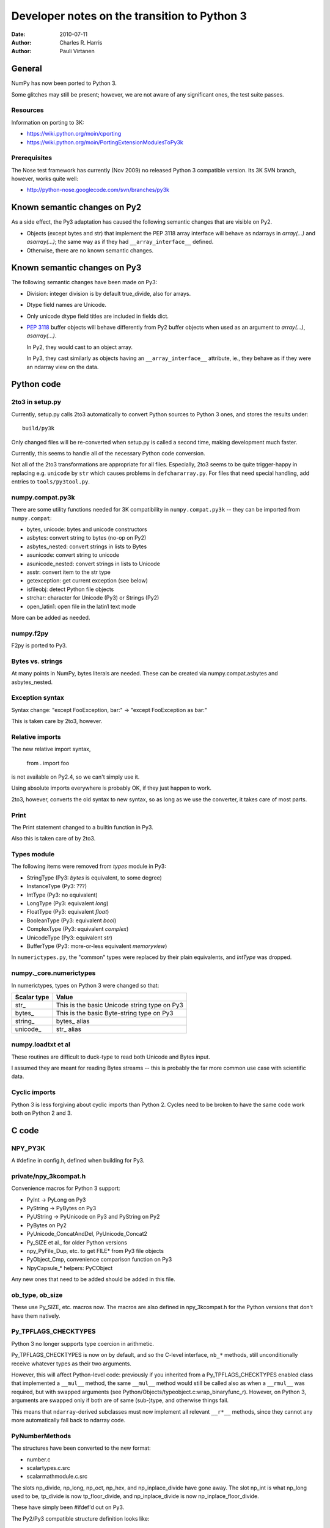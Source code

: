 .. -*-rst-*-

*********************************************
Developer notes on the transition to Python 3
*********************************************

:date: 2010-07-11
:author: Charles R. Harris
:author: Pauli Virtanen

General
=======

NumPy has now been ported to Python 3.

Some glitches may still be present; however, we are not aware of any
significant ones, the test suite passes.


Resources
---------

Information on porting to 3K:

- https://wiki.python.org/moin/cporting
- https://wiki.python.org/moin/PortingExtensionModulesToPy3k


Prerequisites
-------------

The Nose test framework has currently (Nov 2009) no released Python 3
compatible version. Its 3K SVN branch, however, works quite well:

- http://python-nose.googlecode.com/svn/branches/py3k


Known semantic changes on Py2
=============================

As a side effect, the Py3 adaptation has caused the following semantic
changes that are visible on Py2.

* Objects (except bytes and str) that implement the PEP 3118 array interface
  will behave as ndarrays in `array(...)` and `asarray(...)`; the same way
  as if they had ``__array_interface__`` defined.

* Otherwise, there are no known semantic changes.


Known semantic changes on Py3
=============================

The following semantic changes have been made on Py3:

* Division: integer division is by default true_divide, also for arrays.

* Dtype field names are Unicode.

* Only unicode dtype field titles are included in fields dict.

* :pep:`3118` buffer objects will behave differently from Py2 buffer objects
  when used as an argument to `array(...)`, `asarray(...)`.

  In Py2, they would cast to an object array.

  In Py3, they cast similarly as objects having an
  ``__array_interface__`` attribute, ie., they behave as if they were
  an ndarray view on the data.



Python code
===========


2to3 in setup.py
----------------

Currently, setup.py calls 2to3 automatically to convert Python sources
to Python 3 ones, and stores the results under::

    build/py3k

Only changed files will be re-converted when setup.py is called a second
time, making development much faster.

Currently, this seems to handle all of the necessary Python code
conversion.

Not all of the 2to3 transformations are appropriate for all files.
Especially, 2to3 seems to be quite trigger-happy in replacing e.g.
``unicode`` by ``str`` which causes problems in ``defchararray.py``.
For files that need special handling, add entries to
``tools/py3tool.py``.



numpy.compat.py3k
-----------------

There are some utility functions needed for 3K compatibility in
``numpy.compat.py3k`` -- they can be imported from ``numpy.compat``:

- bytes, unicode: bytes and unicode constructors
- asbytes: convert string to bytes (no-op on Py2)
- asbytes_nested: convert strings in lists to Bytes
- asunicode: convert string to unicode
- asunicode_nested: convert strings in lists to Unicode
- asstr: convert item to the str type
- getexception: get current exception (see below)
- isfileobj: detect Python file objects
- strchar: character for Unicode (Py3) or Strings (Py2)
- open_latin1: open file in the latin1 text mode

More can be added as needed.


numpy.f2py
----------

F2py is ported to Py3.


Bytes vs. strings
-----------------

At many points in NumPy, bytes literals are needed. These can be created via
numpy.compat.asbytes and asbytes_nested.


Exception syntax
----------------

Syntax change: "except FooException, bar:" -> "except FooException as bar:"

This is taken care by 2to3, however.


Relative imports
----------------

The new relative import syntax,

    from . import foo

is not available on Py2.4, so we can't simply use it.

Using absolute imports everywhere is probably OK, if they just happen
to work.

2to3, however, converts the old syntax to new syntax, so as long as we
use the converter, it takes care of most parts.


Print
-----

The Print statement changed to a builtin function in Py3.

Also this is taken care of by 2to3.

Types module
------------

The following items were removed from `types` module in Py3:

- StringType    (Py3: `bytes` is equivalent, to some degree)
- InstanceType  (Py3: ???)
- IntType       (Py3: no equivalent)
- LongType      (Py3: equivalent `long`)
- FloatType     (Py3: equivalent `float`)
- BooleanType   (Py3: equivalent `bool`)
- ComplexType   (Py3: equivalent `complex`)
- UnicodeType   (Py3: equivalent `str`)
- BufferType    (Py3: more-or-less equivalent `memoryview`)

In ``numerictypes.py``, the "common" types were replaced by their
plain equivalents, and `IntType` was dropped.


numpy._core.numerictypes
-----------------------

In numerictypes, types on Python 3 were changed so that:

===========   ============
Scalar type   Value
===========   ============
str_          This is the basic Unicode string type on Py3
bytes_        This is the basic Byte-string type on Py3
string_       bytes_ alias
unicode_      str_ alias
===========   ============


numpy.loadtxt et al
-------------------

These routines are difficult to duck-type to read both Unicode and
Bytes input.

I assumed they are meant for reading Bytes streams -- this is probably
the far more common use case with scientific data.


Cyclic imports
--------------

Python 3 is less forgiving about cyclic imports than Python 2.  Cycles
need to be broken to have the same code work both on Python 2 and 3.


C code
======


NPY_PY3K
--------

A #define in config.h, defined when building for Py3.

.. todo::

   Currently, this is generated as a part of the config.
   Is this sensible (we could also use Py_VERSION_HEX)?


private/npy_3kcompat.h
----------------------

Convenience macros for Python 3 support:

- PyInt -> PyLong on Py3
- PyString -> PyBytes on Py3
- PyUString -> PyUnicode on Py3 and PyString on Py2
- PyBytes on Py2
- PyUnicode_ConcatAndDel, PyUnicode_Concat2
- Py_SIZE et al., for older Python versions
- npy_PyFile_Dup, etc. to get FILE* from Py3 file objects
- PyObject_Cmp, convenience comparison function on Py3
- NpyCapsule_* helpers: PyCObject

Any new ones that need to be added should be added in this file.

.. todo::

   Remove PyString_* eventually -- having a call to one of these in NumPy
   sources is a sign of an error...


ob_type, ob_size
----------------

These use Py_SIZE, etc. macros now.  The macros are also defined in
npy_3kcompat.h for the Python versions that don't have them natively.


Py_TPFLAGS_CHECKTYPES
---------------------

Python 3 no longer supports type coercion in arithmetic.

Py_TPFLAGS_CHECKTYPES is now on by default, and so the C-level
interface, ``nb_*`` methods, still unconditionally receive whatever
types as their two arguments.

However, this will affect Python-level code: previously if you
inherited from a Py_TPFLAGS_CHECKTYPES enabled class that implemented
a ``__mul__`` method, the same ``__mul__`` method would still be
called also as when a ``__rmul__`` was required, but with swapped
arguments (see Python/Objects/typeobject.c:wrap_binaryfunc_r).
However, on Python 3, arguments are swapped only if both are of same
(sub-)type, and otherwise things fail.

This means that ``ndarray``-derived subclasses must now implement all
relevant ``__r*__`` methods, since they cannot any more automatically
fall back to ndarray code.


PyNumberMethods
---------------

The structures have been converted to the new format:

- number.c
- scalartypes.c.src
- scalarmathmodule.c.src

The slots np_divide, np_long, np_oct, np_hex, and np_inplace_divide
have gone away. The slot np_int is what np_long used to be, tp_divide
is now tp_floor_divide, and np_inplace_divide is now
np_inplace_floor_divide.

These have simply been #ifdef'd out on Py3.

The Py2/Py3 compatible structure definition looks like::

    static PyNumberMethods @name@_as_number = {
	(binaryfunc)0,               /*nb_add*/
	(binaryfunc)0,               /*nb_subtract*/
	(binaryfunc)0,               /*nb_multiply*/
    #if defined(NPY_PY3K)
    #else
	(binaryfunc)0,               /*nb_divide*/
    #endif
	(binaryfunc)0,               /*nb_remainder*/
	(binaryfunc)0,               /*nb_divmod*/
	(ternaryfunc)0,              /*nb_power*/
	(unaryfunc)0,
	(unaryfunc)0,                /*nb_pos*/
	(unaryfunc)0,                /*nb_abs*/
    #if defined(NPY_PY3K)
	(inquiry)0,                  /*nb_bool*/
    #else
	(inquiry)0,                  /*nb_nonzero*/
    #endif
	(unaryfunc)0,                /*nb_invert*/
	(binaryfunc)0,               /*nb_lshift*/
	(binaryfunc)0,               /*nb_rshift*/
	(binaryfunc)0,               /*nb_and*/
	(binaryfunc)0,               /*nb_xor*/
	(binaryfunc)0,               /*nb_or*/
    #if defined(NPY_PY3K)
    #else
	0,                           /*nb_coerce*/
    #endif
	(unaryfunc)0,                /*nb_int*/
    #if defined(NPY_PY3K)
	(unaryfunc)0,                /*nb_reserved*/
    #else
	(unaryfunc)0,                /*nb_long*/
    #endif
	(unaryfunc)0,                /*nb_float*/
    #if defined(NPY_PY3K)
    #else
	(unaryfunc)0,                /*nb_oct*/
	(unaryfunc)0,                /*nb_hex*/
    #endif
	0,                           /*inplace_add*/
	0,                           /*inplace_subtract*/
	0,                           /*inplace_multiply*/
    #if defined(NPY_PY3K)
    #else
	0,                           /*inplace_divide*/
    #endif
	0,                           /*inplace_remainder*/
	0,                           /*inplace_power*/
	0,                           /*inplace_lshift*/
	0,                           /*inplace_rshift*/
	0,                           /*inplace_and*/
	0,                           /*inplace_xor*/
	0,                           /*inplace_or*/
	(binaryfunc)0,               /*nb_floor_divide*/
	(binaryfunc)0,               /*nb_true_divide*/
	0,                           /*nb_inplace_floor_divide*/
	0,                           /*nb_inplace_true_divide*/
	(unaryfunc)NULL,             /*nb_index*/
    };



PyBuffer (provider)
-------------------

PyBuffer usage is widely spread in multiarray:

1) The void scalar makes use of buffers
2) Multiarray has methods for creating buffers etc. explicitly
3) Arrays can be created from buffers etc.
4) The .data attribute of an array is a buffer

Py3 introduces the PEP 3118 buffer protocol as the *only* protocol,
so we must implement it.

The exporter parts of the PEP 3118 buffer protocol are currently
implemented in ``buffer.c`` for arrays, and in ``scalartypes.c.src``
for generic array scalars. The generic array scalar exporter, however,
doesn't currently produce format strings, which needs to be fixed.

Also some code also stops working when ``bf_releasebuffer`` is
defined.  Most importantly, ``PyArg_ParseTuple("s#", ...)`` refuses to
return a buffer if ``bf_releasebuffer`` is present.  For this reason,
the buffer interface for arrays is implemented currently *without*
defining ``bf_releasebuffer`` at all. This forces us to go through
some additional work.

There are a couple of places that need further attention:

- VOID_getitem

  In some cases, this returns a buffer object on Python 2. On Python 3,
  there is no stand-alone buffer object, so we return a byte array instead.

The Py2/Py3 compatible PyBufferMethods definition looks like::

    NPY_NO_EXPORT PyBufferProcs array_as_buffer = {
    #if !defined(NPY_PY3K)
    #if PY_VERSION_HEX >= 0x02050000
	(readbufferproc)array_getreadbuf,       /*bf_getreadbuffer*/
	(writebufferproc)array_getwritebuf,     /*bf_getwritebuffer*/
	(segcountproc)array_getsegcount,        /*bf_getsegcount*/
	(charbufferproc)array_getcharbuf,       /*bf_getcharbuffer*/
    #else
	(getreadbufferproc)array_getreadbuf,    /*bf_getreadbuffer*/
	(getwritebufferproc)array_getwritebuf,  /*bf_getwritebuffer*/
	(getsegcountproc)array_getsegcount,     /*bf_getsegcount*/
	(getcharbufferproc)array_getcharbuf,    /*bf_getcharbuffer*/
    #endif
    #endif
    #if PY_VERSION_HEX >= 0x02060000
	(getbufferproc)array_getbuffer,         /*bf_getbuffer*/
	(releasebufferproc)array_releasebuffer, /*bf_releasebuffer*/
    #endif
    };

.. todo::

   Produce PEP 3118 format strings for array scalar objects.

.. todo::

   There's stuff to clean up in numarray/_capi.c


PyBuffer (consumer)
-------------------

There are two places in which we may want to be able to consume buffer
objects and cast them to ndarrays:

1) `multiarray.frombuffer`, ie., ``PyArray_FromAny``

   The frombuffer returns only arrays of a fixed dtype.  It does not
   make sense to support PEP 3118 at this location, since not much
   would be gained from that -- the backward compatibility functions
   using the old array interface still work.

   So no changes needed here.

2) `multiarray.array`, ie., ``PyArray_FromAny``

   In general, we would like to handle :pep:`3118` buffers in the same way
   as ``__array_interface__`` objects. Hence, we want to be able to cast
   them to arrays already in ``PyArray_FromAny``.

   Hence, ``PyArray_FromAny`` needs additions.

There are a few caveats in allowing :pep:`3118` buffers in
``PyArray_FromAny``:

a) `bytes` (and `str` on Py2) objects offer a buffer interface that
   specifies them as 1-D array of bytes.

   Previously ``PyArray_FromAny`` has cast these to 'S#' dtypes. We
   don't want to change this, since will cause problems in many places.

   We do, however, want to allow other objects that provide 1-D byte arrays
   to be cast to 1-D ndarrays and not 'S#' arrays -- for instance, 'S#'
   arrays tend to strip trailing NUL characters.

So what is done in ``PyArray_FromAny`` currently is that:

- Presence of :pep:`3118` buffer interface is checked before checking
  for array interface. If it is present *and* the object is not
  `bytes` object, then it is used for creating a view on the buffer.

- We also check in ``discover_depth`` and ``_array_find_type`` for the
  3118 buffers, so that::

      array([some_3118_object])

  will treat the object similarly as it would handle an `ndarray`.

  However, again, bytes (and unicode) have priority and will not be
  handled as buffer objects.

This amounts to possible semantic changes:

- ``array(buffer)`` will no longer create an object array
  ``array([buffer], dtype='O')``, but will instead expand to a view
  on the buffer.

.. todo::

   Take a second look at places that used PyBuffer_FromMemory and
   PyBuffer_FromReadWriteMemory -- what can be done with these?

.. todo::

   There's some buffer code in numarray/_capi.c that needs to be addressed.


PyBuffer (object)
-----------------

Since there is a native buffer object in Py3, the `memoryview`, the
`newbuffer` and `getbuffer` functions are removed from `multiarray` in
Py3: their functionality is taken over by the new `memoryview` object.


PyString
--------

There is no PyString in Py3, everything is either Bytes or Unicode.
Unicode is also preferred in many places, e.g., in __dict__.

There are two issues related to the str/bytes change:

1) Return values etc. should prefer unicode
2) The 'S' dtype

This entry discusses return values etc. only, the 'S' dtype is a
separate topic.

All uses of PyString in NumPy should be changed to one of

- PyBytes: one-byte character strings in Py2 and Py3
- PyUString (defined in npy_3kconfig.h): PyString in Py2, PyUnicode in Py3
- PyUnicode: UCS in Py2 and Py3

In many cases the conversion only entails replacing PyString with
PyUString.

PyString is currently defined to PyBytes in npy_3kcompat.h, for making
things to build. This definition will be removed when Py3 support is
finished.

Where ``*_AsStringAndSize`` is used, more care needs to be taken, as
encoding Unicode to Bytes may needed. If this cannot be avoided, the
encoding should be ASCII, unless there is a very strong reason to do
otherwise. Especially, I don't believe we should silently fall back to
UTF-8 -- raising an exception may be a better choice.

Exceptions should use PyUnicode_AsUnicodeEscape -- this should result
to an ASCII-clean string that is appropriate for the exception
message.

Some specific decisions that have been made so far:

* descriptor.c: dtype field names are UString

  At some places in NumPy code, there are some guards for Unicode field
  names. However, the dtype constructor accepts only strings as field names,
  so we should assume field names are *always* UString.

* descriptor.c: field titles can be arbitrary objects.
  If they are UString (or, on Py2, Bytes or Unicode), insert to fields dict.

* descriptor.c: dtype strings are Unicode.

* descriptor.c: datetime tuple contains Bytes only.

* repr() and str() should return UString

* comparison between Unicode and Bytes is not defined in Py3

* Type codes in numerictypes.typeInfo dict are Unicode

* Func name in errobj is Bytes (should be forced to ASCII)

.. todo::

   tp_doc -- it's a char* pointer, but what is the encoding?
   Check esp. lib/src/_compiled_base

   Currently, UTF-8 is assumed.

.. todo::

   ufunc names -- again, what's the encoding?

.. todo::

   Cleanup to do later on: Replace all occurrences of PyString by
   PyBytes, PyUnicode, or PyUString.

.. todo::

   Revise errobj decision?

.. todo::

   Check that non-UString field names are not accepted anywhere.


PyUnicode
---------

PyUnicode in Py3 is pretty much as it was in Py2, except that it is
now the only "real" string type.

In Py3, Unicode and Bytes are not comparable, ie., 'a' != b'a'.  NumPy
comparison routines were handled to act in the same way, leaving
comparison between Unicode and Bytes undefined.

.. todo::

   Check that indeed all comparison routines were changed.


Fate of the 'S' dtype
---------------------

On Python 3, the 'S' dtype will still be Bytes.

However,::

	str, str_ == unicode_


PyInt
-----

There is no limited-range integer type any more in Py3.  It makes no
sense to inherit NumPy ints from Py3 ints.

Currently, the following is done:

1) NumPy's integer types no longer inherit from Python integer.
2) int is taken dtype-equivalent to NPY_LONG
3) ints are converted to NPY_LONG

PyInt methods are currently replaced by PyLong, via macros in npy_3kcompat.h.

Dtype decision rules were changed accordingly, so that NumPy understands
Py3 int translate to NPY_LONG as far as dtypes are concerned.

array([1]).dtype will be the default NPY_LONG integer.

.. todo::

   Not inheriting from `int` on Python 3 makes the following not work:
   ``np.intp("0xff", 16)`` -- because the NumPy type does not take
   the second argument. This could perhaps be fixed...


Divide
------

The Divide operation is no more.

Calls to PyNumber_Divide were replaced by FloorDivide or TrueDivide,
as appropriate.

The PyNumberMethods entry is #ifdef'd out on Py3, see above.


tp_compare, PyObject_Compare
----------------------------

The compare method has vanished, and is replaced with richcompare.
We just #ifdef the compare methods out on Py3.

New richcompare methods were implemented for:

* flagsobject.c

On the consumer side, we have a convenience wrapper in npy_3kcompat.h
providing PyObject_Cmp also on Py3.


Pickling
--------

The ndarray and dtype __setstate__ were modified to be
backward-compatible with Py3: they need to accept a Unicode endian
character, and Unicode data since that's what Py2 str is unpickled to
in Py3.

An encoding assumption is required for backward compatibility: the user
must do

    loads(f, encoding='latin1')

to successfully read pickles created by Py2.

.. todo::

   Forward compatibility? Is it even possible?
   For sure, we are not knowingly going to store data in PyUnicode,
   so probably the only way for forward compatibility is to implement
   a custom Unpickler for Py2?

.. todo::

   If forward compatibility is not possible, aim to store also the endian
   character as Bytes...


Module initialization
---------------------

The module initialization API changed in Python 3.1.

Most NumPy modules are now converted.


PyTypeObject
------------

The PyTypeObject of py3k is binary compatible with the py2k version and the
old initializers should work. However, there are several considerations to
keep in mind.

1) Because the first three slots are now part of a struct some compilers issue
   warnings if they are initialized in the old way.

2) The compare slot has been made reserved in order to preserve binary
   compatibility while the tp_compare function went away. The tp_richcompare
   function has replaced it and we need to use that slot instead. This will
   likely require modifications in the searchsorted functions and generic sorts
   that currently use the compare function.

3) The previous numpy practice of initializing the COUNT_ALLOCS slots was
   bogus. They are not supposed to be explicitly initialized and were out of
   place in any case because an extra base slot was added in python 2.6.

Because of these facts it is better to use #ifdefs to bring the old
initializers up to py3k snuff rather than just fill the tp_richcompare
slot.  They also serve to mark the places where changes have been
made. Note that explicit initialization can stop once none of the
remaining entries are non-zero, because zero is the default value that
variables with non-local linkage receive.

The Py2/Py3 compatible TypeObject definition looks like::

    NPY_NO_EXPORT PyTypeObject Foo_Type = {
    #if defined(NPY_PY3K)
	PyVarObject_HEAD_INIT(0,0)
    #else
	PyObject_HEAD_INIT(0)
	0,                                          /* ob_size */
    #endif
	"numpy.foo"                                 /* tp_name */
	0,                                          /* tp_basicsize */
	0,                                          /* tp_itemsize */
	/* methods */
	0,                                          /* tp_dealloc */
	0,                                          /* tp_print */
	0,                                          /* tp_getattr */
	0,                                          /* tp_setattr */
    #if defined(NPY_PY3K)
	(void *)0,                                  /* tp_reserved */
    #else
	0,                                          /* tp_compare */
    #endif
	0,                                          /* tp_repr */
	0,                                          /* tp_as_number */
	0,                                          /* tp_as_sequence */
	0,                                          /* tp_as_mapping */
	0,                                          /* tp_hash */
	0,                                          /* tp_call */
	0,                                          /* tp_str */
	0,                                          /* tp_getattro */
	0,                                          /* tp_setattro */
	0,                                          /* tp_as_buffer */
	0,                                          /* tp_flags */
	0,                                          /* tp_doc */
	0,                                          /* tp_traverse */
	0,                                          /* tp_clear */
	0,                                          /* tp_richcompare */
	0,                                          /* tp_weaklistoffset */
	0,                                          /* tp_iter */
	0,                                          /* tp_iternext */
	0,                                          /* tp_methods */
	0,                                          /* tp_members */
	0,                                          /* tp_getset */
	0,                                          /* tp_base */
	0,                                          /* tp_dict */
	0,                                          /* tp_descr_get */
	0,                                          /* tp_descr_set */
	0,                                          /* tp_dictoffset */
	0,                                          /* tp_init */
	0,                                          /* tp_alloc */
	0,                                          /* tp_new */
	0,                                          /* tp_free */
	0,                                          /* tp_is_gc */
	0,                                          /* tp_bases */
	0,                                          /* tp_mro */
	0,                                          /* tp_cache */
	0,                                          /* tp_subclasses */
	0,                                          /* tp_weaklist */
	0,                                          /* tp_del */
	0                                           /* tp_version_tag (2.6) */
    };



PySequenceMethods
-----------------

Types with tp_as_sequence defined

* multiarray/descriptor.c
* multiarray/scalartypes.c.src
* multiarray/arrayobject.c

PySequenceMethods in py3k are binary compatible with py2k, but some of the
slots have gone away. I suspect this means some functions need redefining so
the semantics of the slots needs to be checked::

    PySequenceMethods foo_sequence_methods = {
        (lenfunc)0,                                 /* sq_length */
        (binaryfunc)0,                              /* sq_concat */
        (ssizeargfunc)0,                            /* sq_repeat */
        (ssizeargfunc)0,                            /* sq_item */
        (void *)0,                                  /* nee sq_slice */
        (ssizeobjargproc)0,                         /* sq_ass_item */
        (void *)0,                                  /* nee sq_ass_slice */
        (objobjproc)0,                              /* sq_contains */
        (binaryfunc)0,                              /* sq_inplace_concat */
        (ssizeargfunc)0                             /* sq_inplace_repeat */
    };


PyMappingMethods
----------------

Types with tp_as_mapping defined

* multiarray/descriptor.c
* multiarray/iterators.c
* multiarray/scalartypes.c.src
* multiarray/flagsobject.c
* multiarray/arrayobject.c

PyMappingMethods in py3k look to be the same as in py2k. The semantics
of the slots needs to be checked::

    PyMappingMethods foo_mapping_methods = {
        (lenfunc)0,                             /* mp_length */
        (binaryfunc)0,                          /* mp_subscript */
        (objobjargproc)0                        /* mp_ass_subscript */
    };


PyFile
------

Many of the PyFile items have disappeared:

1) PyFile_Type
2) PyFile_AsFile
3) PyFile_FromString

Most importantly, in Py3 there is no way to extract a FILE* pointer
from the Python file object. There are, however, new PyFile_* functions
for writing and reading data from the file.

Compatibility wrappers that return a dup-ed `fdopen` file pointer are
in private/npy_3kcompat.h. This causes more flushing to be necessary,
but it appears there is no alternative solution. The FILE pointer so
obtained must be closed with fclose after use.

.. todo::

   Should probably be done much later on...

   Adapt all NumPy I/O to use the PyFile_* methods or the low-level
   IO routines. In any case, it's unlikely that C stdio can be used any more.

   Perhaps using PyFile_* makes numpy.tofile e.g. to a gzip to work?


READONLY
--------

The RO alias for READONLY is no more.

These were replaced, as READONLY is present also on Py2.


PyOS
----

Deprecations:

1) PyOS_ascii_strtod -> PyOS_double_from_string;
   curiously enough, PyOS_ascii_strtod is not only deprecated but also
   causes segfaults


PyInstance
----------

There are some checks for PyInstance in ``common.c`` and ``ctors.c``.

Currently, ``PyInstance_Check`` is just #ifdef'd out for Py3. This is,
possibly, not the correct thing to do.

.. todo::

   Do the right thing for PyInstance checks.


PyCObject / PyCapsule
---------------------

The PyCObject API is removed in Python 3.2, so we need to rewrite it
using PyCapsule.

NumPy was changed to use the Capsule API, using NpyCapsule* wrappers.
